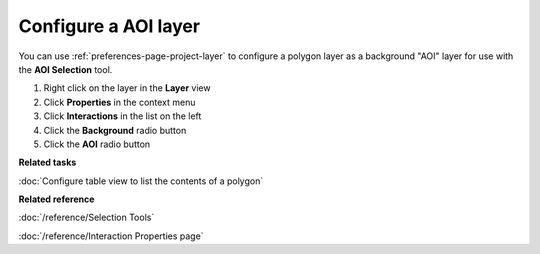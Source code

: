 Configure a AOI layer
#####################

You can use :ref:`preferences-page-project-layer` to configure a polygon layer as a background "AOI" layer for use with
the **AOI Selection** tool.

#. Right click on the layer in the **Layer** view
#. Click **Properties** in the context menu
#. Click **Interactions** in the list on the left
#. Click the **Background** radio button
#. Click the **AOI** radio button

**Related tasks**

:doc:`Configure table view to list the contents of a polygon`


**Related reference**

:doc:`/reference/Selection Tools`

:doc:`/reference/Interaction Properties page`

